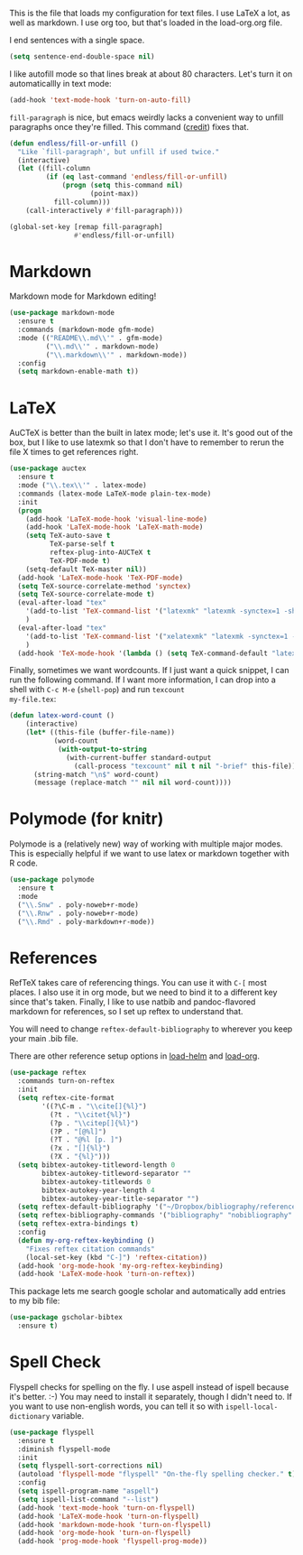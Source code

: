 This is the file that loads my configuration for text files. I use
LaTeX a lot, as well as markdown. I use org too, but that's loaded in
the load-org.org file. 

I end sentences with a single space. 

#+BEGIN_SRC emacs-lisp
(setq sentence-end-double-space nil)
#+END_SRC

I like autofill mode so that lines break at about 80 characters. Let's
turn it on automaticallly in text mode:

#+BEGIN_SRC emacs-lisp
  (add-hook 'text-mode-hook 'turn-on-auto-fill)
#+END_SRC

=fill-paragraph= is nice, but emacs weirdly lacks a convenient way to
unfill paragraphs once they're filled. This command ([[http://endlessparentheses.com/fill-and-unfill-paragraphs-with-a-single-key.html][credit]]) fixes
that. 

#+BEGIN_SRC emacs-lisp
  (defun endless/fill-or-unfill ()
    "Like `fill-paragraph', but unfill if used twice."
    (interactive)
    (let ((fill-column
           (if (eq last-command 'endless/fill-or-unfill)
               (progn (setq this-command nil)
                      (point-max))
             fill-column)))
      (call-interactively #'fill-paragraph)))

  (global-set-key [remap fill-paragraph]
                  #'endless/fill-or-unfill)
#+END_SRC

* Markdown
  Markdown mode for Markdown editing! 

#+BEGIN_SRC emacs-lisp
  (use-package markdown-mode 
    :ensure t
    :commands (markdown-mode gfm-mode)
    :mode (("README\\.md\\'" . gfm-mode)
           ("\\.md\\'" . markdown-mode)
           ("\\.markdown\\'" . markdown-mode))
    :config
    (setq markdown-enable-math t))
#+END_SRC

* LaTeX
  AuCTeX is better than the built in latex mode; let's use it. It's
  good out of the box, but I like to use latexmk so that I don't have
  to remember to rerun the file X times to get references right. 

#+BEGIN_SRC emacs-lisp
  (use-package auctex
    :ensure t
    :mode ("\\.tex\\'" . latex-mode)
    :commands (latex-mode LaTeX-mode plain-tex-mode)
    :init
    (progn
      (add-hook 'LaTeX-mode-hook 'visual-line-mode)
      (add-hook 'LaTeX-mode-hook 'LaTeX-math-mode)
      (setq TeX-auto-save t
            TeX-parse-self t
            reftex-plug-into-AUCTeX t
            TeX-PDF-mode t)
      (setq-default TeX-master nil))
    (add-hook 'LaTeX-mode-hook 'TeX-PDF-mode)
    (setq TeX-source-correlate-method 'synctex)
    (setq TeX-source-correlate-mode t)
    (eval-after-load "tex"
      '(add-to-list 'TeX-command-list '("latexmk" "latexmk -synctex=1 -shell-escape -pdf %s" TeX-run-TeX nil t :help "Process file with latexmk"))
      )
    (eval-after-load "tex"
      '(add-to-list 'TeX-command-list '("xelatexmk" "latexmk -synctex=1 -shell-escape -xelatex %s" TeX-run-TeX nil t :help "Process file with xelatexmk"))
      )
    (add-hook 'TeX-mode-hook '(lambda () (setq TeX-command-default "latexmk"))))
#+END_SRC

Finally, sometimes we want wordcounts. If I just want a quick snippet,
I can run the following command. If I want more information, I can
drop into a shell with ~C-c M-e~ (~shell-pop~) and run ~texcount
my-file.tex~:

#+BEGIN_SRC emacs-lisp
  (defun latex-word-count ()
      (interactive)
      (let* ((this-file (buffer-file-name))
             (word-count
              (with-output-to-string
                (with-current-buffer standard-output
                  (call-process "texcount" nil t nil "-brief" this-file)))))
        (string-match "\n$" word-count)
        (message (replace-match "" nil nil word-count))))
#+END_SRC

* Polymode (for knitr)
  Polymode is a (relatively new) way of working with multiple major
  modes. This is especially helpful if we want to use latex or
  markdown together with R code. 

#+BEGIN_SRC emacs-lisp
  (use-package polymode 
    :ensure t
    :mode
    ("\\.Snw" . poly-noweb+r-mode)
    ("\\.Rnw" . poly-noweb+r-mode)
    ("\\.Rmd" . poly-markdown+r-mode))

#+END_SRC
* References 
  RefTeX takes care of referencing things. You can use it with ~C-[~
  most places. I also use it in org mode, but we need to bind it to a
  different key since that's taken. Finally, I like to use natbib
  and pandoc-flavored markdown for references, so I set up reftex to
  understand that. 

  You will need to change ~reftex-default-bibliography~ to wherever
  you keep your main .bib file. 

  There are other reference setup options in [[file:load-helm.org][load-helm]] and [[file:load-org.org][load-org]]. 

#+BEGIN_SRC emacs-lisp
  (use-package reftex
    :commands turn-on-reftex
    :init
    (setq reftex-cite-format 
          '((?\C-m . "\\cite[]{%l}")
            (?t . "\\citet{%l}")
            (?p . "\\citep[]{%l}")
            (?P . "[@%l]")
            (?T . "@%l [p. ]")
            (?x . "[]{%l}")
            (?X . "{%l}")))
    (setq bibtex-autokey-titleword-length 0
          bibtex-autokey-titleword-separator ""
          bibtex-autokey-titlewords 0
          bibtex-autokey-year-length 4
          bibtex-autokey-year-title-separator "")
    (setq reftex-default-bibliography '("~/Dropbox/bibliography/references.bib"))
    (setq reftex-bibliography-commands '("bibliography" "nobibliography" "addbibresource"))
    (setq reftex-extra-bindings t)
    :config
    (defun my-org-reftex-keybinding ()
      "Fixes reftex citation commands"
      (local-set-key (kbd "C-]") 'reftex-citation))
    (add-hook 'org-mode-hook 'my-org-reftex-keybinding)
    (add-hook 'LaTeX-mode-hook 'turn-on-reftex))
#+END_SRC

This package lets me search google scholar and automatically add
entries to my bib file: 

#+BEGIN_SRC emacs-lisp
  (use-package gscholar-bibtex
    :ensure t)
#+END_SRC


* Spell Check
  Flyspell checks for spelling on the fly. I use aspell instead of
  ispell because it's better. :-) You may need to install it
  separately, though I didn't need to. If you want to use non-english
  words, you can tell it so with ~ispell-local-dictionary~ variable. 

#+BEGIN_SRC emacs-lisp
  (use-package flyspell
    :ensure t
    :diminish flyspell-mode
    :init
    (setq flyspell-sort-corrections nil)
    (autoload 'flyspell-mode "flyspell" "On-the-fly spelling checker." t)
    :config
    (setq ispell-program-name "aspell")
    (setq ispell-list-command "--list")
    (add-hook 'text-mode-hook 'turn-on-flyspell)
    (add-hook 'LaTeX-mode-hook 'turn-on-flyspell)
    (add-hook 'markdown-mode-hook 'turn-on-flyspell)
    (add-hook 'org-mode-hook 'turn-on-flyspell)
    (add-hook 'prog-mode-hook 'flyspell-prog-mode))
#+END_SRC
